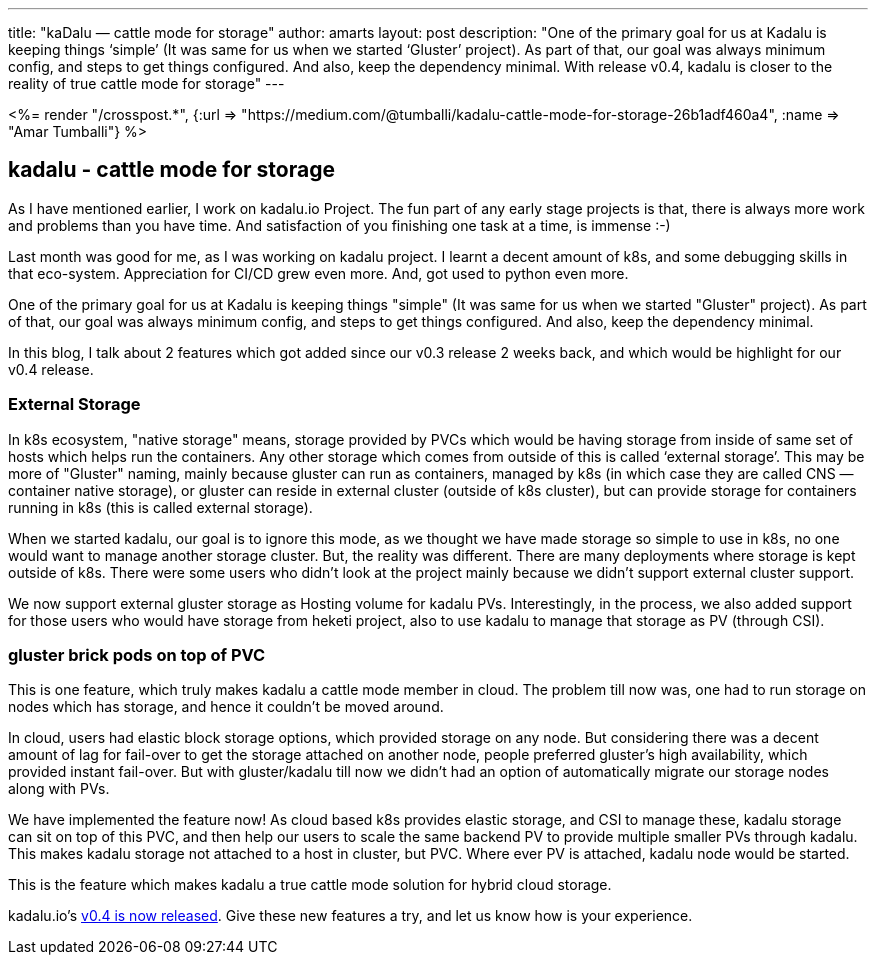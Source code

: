 ---
title: "kaDalu — cattle mode for storage"
author: amarts
layout: post
description: "One of the primary goal for us at Kadalu is keeping things ‘simple’ (It was same for us when we started ‘Gluster’ project). As part of that, our goal was always minimum config, and steps to get things configured. And also, keep the dependency minimal. With release v0.4, kadalu is closer to the reality of true cattle mode for storage"
---

++++
<%= render "/crosspost.*", {:url => "https://medium.com/@tumballi/kadalu-cattle-mode-for-storage-26b1adf460a4", :name => "Amar Tumballi"} %>
++++

== kadalu - cattle mode for storage

As I have mentioned earlier, I work on kadalu.io Project. The fun part of any early stage projects is that, there is always more work and problems than you have time. And satisfaction of you finishing one task at a time, is immense :-)

Last month was good for me, as I was working on kadalu project. I learnt a decent amount of k8s, and some debugging skills in that eco-system. Appreciation for CI/CD grew even more. And, got used to python even more.

One of the primary goal for us at Kadalu is keeping things "simple" (It was same for us when we started "Gluster" project). As part of that, our goal was always minimum config, and steps to get things configured. And also, keep the dependency minimal.

In this blog, I talk about 2 features which got added since our v0.3 release 2 weeks back, and which would be highlight for our v0.4 release.


=== External Storage

In k8s ecosystem, "native storage" means, storage provided by PVCs which would be having storage from inside of same set of hosts which helps run the containers. Any other storage which comes from outside of this is called ‘external storage’. This may be more of "Gluster" naming, mainly because gluster can run as containers, managed by k8s (in which case they are called CNS — container native storage), or gluster can reside in external cluster (outside of k8s cluster), but can provide storage for containers running in k8s (this is called external storage).

When we started kadalu, our goal is to ignore this mode, as we thought we have made storage so simple to use in k8s, no one would want to manage another storage cluster. But, the reality was different. There are many deployments where storage is kept outside of k8s. There were some users who didn’t look at the project mainly because we didn’t support external cluster support.

We now support external gluster storage as Hosting volume for kadalu PVs. Interestingly, in the process, we also added support for those users who would have storage from heketi project, also to use kadalu to manage that storage as PV (through CSI).

=== gluster brick pods on top of PVC

This is one feature, which truly makes kadalu a cattle mode member in cloud. The problem till now was, one had to run storage on nodes which has storage, and hence it couldn’t be moved around.

In cloud, users had elastic block storage options, which provided storage on any node. But considering there was a decent amount of lag for fail-over to get the storage attached on another node, people preferred gluster’s high availability, which provided instant fail-over. But with gluster/kadalu till now we didn’t had an option of automatically migrate our storage nodes along with PVs.

We have implemented the feature now! As cloud based k8s provides elastic storage, and CSI to manage these, kadalu storage can sit on top of this PVC, and then help our users to scale the same backend PV to provide multiple smaller PVs through kadalu. This makes kadalu storage not attached to a host in cluster, but PVC. Where ever PV is attached, kadalu node would be started.

This is the feature which makes kadalu a true cattle mode solution for hybrid cloud storage.


kadalu.io’s https://github.com/kadalu/kadalu/releases/tag/0.4.0[v0.4 is now released]. Give these new features a try, and let us know how is your experience.
